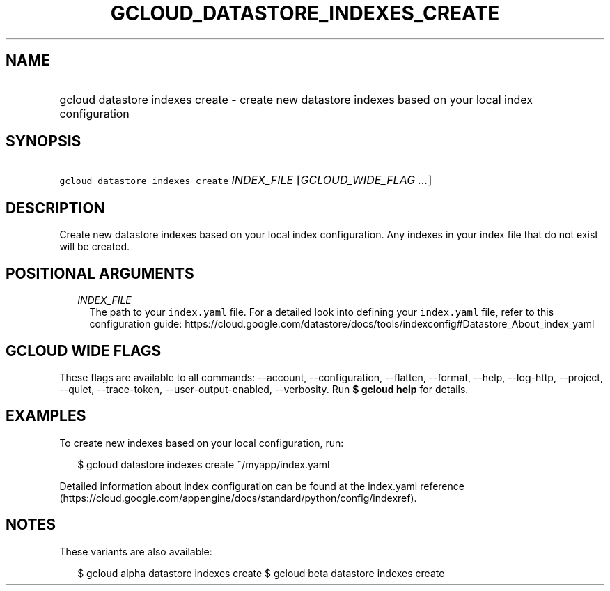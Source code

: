 
.TH "GCLOUD_DATASTORE_INDEXES_CREATE" 1



.SH "NAME"
.HP
gcloud datastore indexes create \- create new datastore indexes based on your local index configuration



.SH "SYNOPSIS"
.HP
\f5gcloud datastore indexes create\fR \fIINDEX_FILE\fR [\fIGCLOUD_WIDE_FLAG\ ...\fR]



.SH "DESCRIPTION"

Create new datastore indexes based on your local index configuration. Any
indexes in your index file that do not exist will be created.



.SH "POSITIONAL ARGUMENTS"

.RS 2m
.TP 2m
\fIINDEX_FILE\fR
The path to your \f5index.yaml\fR file. For a detailed look into defining your
\f5index.yaml\fR file, refer to this configuration guide:
https://cloud.google.com/datastore/docs/tools/indexconfig#Datastore_About_index_yaml


.RE
.sp

.SH "GCLOUD WIDE FLAGS"

These flags are available to all commands: \-\-account, \-\-configuration,
\-\-flatten, \-\-format, \-\-help, \-\-log\-http, \-\-project, \-\-quiet,
\-\-trace\-token, \-\-user\-output\-enabled, \-\-verbosity. Run \fB$ gcloud
help\fR for details.



.SH "EXAMPLES"

To create new indexes based on your local configuration, run:

.RS 2m
$ gcloud datastore indexes create ~/myapp/index.yaml
.RE

Detailed information about index configuration can be found at the index.yaml
reference
(https://cloud.google.com/appengine/docs/standard/python/config/indexref).



.SH "NOTES"

These variants are also available:

.RS 2m
$ gcloud alpha datastore indexes create
$ gcloud beta datastore indexes create
.RE

